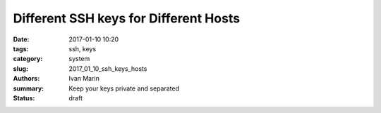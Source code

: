 Different SSH keys for Different Hosts
######################################

:date: 2017-01-10 10:20
:tags: ssh, keys
:category: system
:slug: 2017_01_10_ssh_keys_hosts
:authors: Ivan Marin
:summary: Keep your keys private and separated
:status: draft
